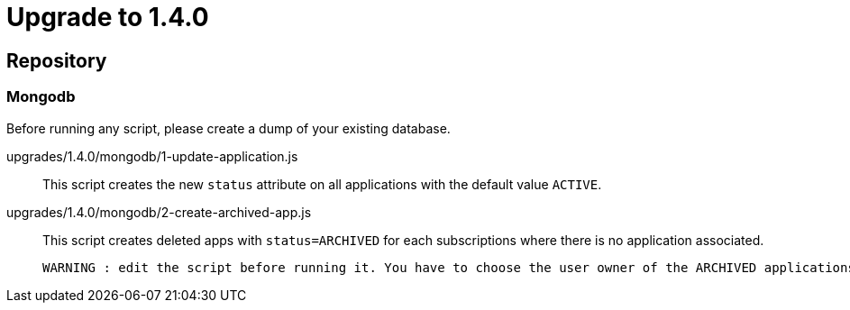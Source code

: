 = Upgrade to 1.4.0

== Repository
=== Mongodb

Before running any script, please create a dump of your existing database.

upgrades/1.4.0/mongodb/1-update-application.js::
This script creates the new `status` attribute on all applications with the default value `ACTIVE`.

upgrades/1.4.0/mongodb/2-create-archived-app.js::
This script creates deleted apps with `status=ARCHIVED` for each subscriptions where there is no application associated.

 WARNING : edit the script before running it. You have to choose the user owner of the ARCHIVED applications.
